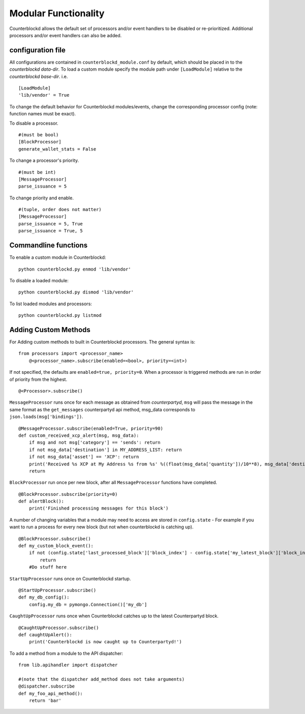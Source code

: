 Modular Functionality
=============================

Counterblockd allows the default set of processors and/or event handlers to be disabled or re-prioritized. Additional processors and/or event handlers can also be added. 

configuration file
----------------------
All configurations are contained in ``counterblockd_module.conf`` by default, which should be placed in to the `counterblockd data-dir`. To load a custom module specify the module path under ``[LoadModule]`` relative to the `counterblockd base-dir`. 
i.e. 
::
    [LoadModule]
    'lib/vendor' = True
    
To change the default behavior for Counterblockd modules/events, change the corresponding processor config (note: function names must be exact). 

To disable a processor.
::
    #(must be bool)
    [BlockProcessor]
    generate_wallet_stats = False
To change a processor's priority.  
::
    #(must be int) 
    [MessageProcessor]
    parse_issuance = 5
To change priority and enable. 
::
    #(tuple, order does not matter)
    [MessageProcessor]
    parse_issuance = 5, True 
    parse_issuance = True, 5

Commandline functions
-----------------------------

To enable a custom module in Counterblockd:  
::
    python counterblockd.py enmod 'lib/vendor'
To disable a loaded module:
::
    python counterblockd.py dismod 'lib/vendor' 
To list loaded modules and processors:
:: 
    python counterblockd.py listmod

Adding Custom Methods
-----------------------------------
For Adding custom methods to built in Counterblockd processors. The general syntax is:
::
    from processors import <processor_name> 
        @<processor_name>.subscribe(enabled=<bool>, priority=<int>)

If not specified, the defaults are ``enabled=true, priority=0``. When a processor is triggered methods are run in order of priority from the highest. 
::
    @<Processor>.subscribe()

``MessageProcessor`` runs once for each message as obtained from `counterpartyd`, ``msg`` will pass the message in the same format as the ``get_messages`` counterpartyd api method, msg_data corresponds to ``json.loads(msg['bindings'])``. 
::
    @MessageProcessor.subscribe(enabled=True, priority=90) 
    def custom_received_xcp_alert(msg, msg_data):
        if msg and not msg['category'] == 'sends': return
        if not msg_data['destination'] in MY_ADDRESS_LIST: return
        if not msg_data['asset'] == 'XCP': return 
        print('Received %s XCP at My Address %s from %s' %((float(msg_data['quantity'])/10**8), msg_data['destination'], msg_data['source']))
        return

``BlockProcessor`` run once per new block, after all ``MessageProcessor`` functions have completed. 
::
    @BlockProcessor.subscribe(priority=0) 
    def alertBlock(): 
        print('Finished processing messages for this block') 

A number of changing variables that a module may need to access are stored in ``config.state`` - For example if you want to run a process for every new block (but not when counterblockd is catching up). 
::
    @BlockProcessor.subscribe() 
    def my_custom_block_event(): 
        if not (config.state['last_processed_block']['block_index'] - config.state['my_latest_block']['block_index']) == 1: 
            return
        #Do stuff here
    
``StartUpProcessor`` runs once on Counterblockd startup. 
::
    @StartUpProcessor.subscribe()
    def my_db_config(): 
        config.my_db = pymongo.Connection()['my_db'] 

``CaughtUpProcessor`` runs once when Counterblockd catches up to the latest Counterpartyd block. 
::
    @CaughtUpProcessor.subscribe()
    def caughtUpAlert(): 
        print('Counterblockd is now caught up to Counterpartyd!') 

To add a method from a module to the API dispatcher: 
::
    from lib.apihandler import dispatcher
    
    #(note that the dispatcher add_method does not take arguments) 
    @dispatcher.subscribe
    def my_foo_api_method(): 
        return 'bar' 

